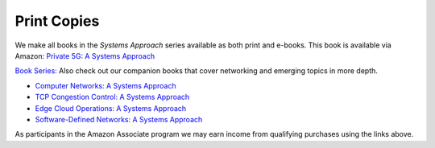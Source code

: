 .. role:: pop

:pop:`Print Copies`
===========================

We make all books in the *Systems Approach* series available as both
print and e-books. This book is available via Amazon: `Private 5G: A Systems Approach <https://amzn.to/3BBAQA6>`__



`Book Series: <https://www.systemsapproach.org/books.html>`__ Also check out
our companion books that cover networking and emerging topics in more depth.

* `Computer Networks: A Systems Approach <https://amzn.to/3CtG81U>`__

* `TCP Congestion Control: A Systems Approach <https://amzn.to/3UTYi3T>`__

* `Edge Cloud Operations: A Systems Approach <https://amzn.to/3MfvK13>`__

* `Software-Defined Networks: A Systems Approach <https://amzn.to/3rmLdCP>`__

As participants in the Amazon Associate program we may earn income from qualifying purchases using the links above.
